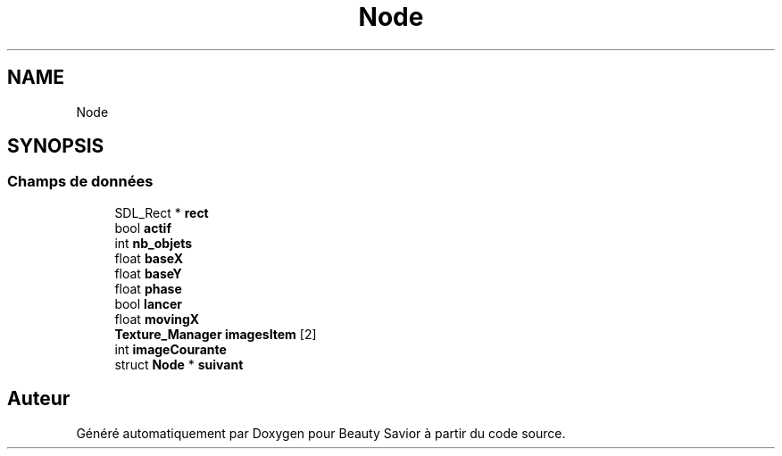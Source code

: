 .TH "Node" 3 "Vendredi 13 Mars 2020" "Version 0.1" "Beauty Savior" \" -*- nroff -*-
.ad l
.nh
.SH NAME
Node
.SH SYNOPSIS
.br
.PP
.SS "Champs de données"

.in +1c
.ti -1c
.RI "SDL_Rect * \fBrect\fP"
.br
.ti -1c
.RI "bool \fBactif\fP"
.br
.ti -1c
.RI "int \fBnb_objets\fP"
.br
.ti -1c
.RI "float \fBbaseX\fP"
.br
.ti -1c
.RI "float \fBbaseY\fP"
.br
.ti -1c
.RI "float \fBphase\fP"
.br
.ti -1c
.RI "bool \fBlancer\fP"
.br
.ti -1c
.RI "float \fBmovingX\fP"
.br
.ti -1c
.RI "\fBTexture_Manager\fP \fBimagesItem\fP [2]"
.br
.ti -1c
.RI "int \fBimageCourante\fP"
.br
.ti -1c
.RI "struct \fBNode\fP * \fBsuivant\fP"
.br
.in -1c

.SH "Auteur"
.PP 
Généré automatiquement par Doxygen pour Beauty Savior à partir du code source\&.
